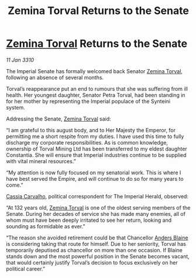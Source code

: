 :PROPERTIES:
:ID:       fc645f68-9fdc-4f89-a084-aaa9e4ac6a01
:END:
#+title: Zemina Torval Returns to the Senate
#+filetags: :Empire:galnet:

* [[id:d8e3667c-3ba1-43aa-bc90-dac719c6d5e7][Zemina Torval]] Returns to the Senate

/11 Jan 3310/

The Imperial Senate has formally welcomed back Senator [[id:d8e3667c-3ba1-43aa-bc90-dac719c6d5e7][Zemina Torval]], following an absence of several months. 

Torval’s reappearance put an end to rumours that she was suffering from ill health. Her youngest daughter, Senator Petra Torval, had been standing in for her mother by representing the Imperial populace of the Synteini system. 

Addressing the Senate, [[id:d8e3667c-3ba1-43aa-bc90-dac719c6d5e7][Zemina Torval]] said: 

“I am grateful to this august body, and to Her Majesty the Emperor, for permitting me a short respite from my duties. I have used this time to fully discharge my corporate responsibilities. As is common knowledge, ownership of Torval Mining Ltd has been transferred to my eldest daughter Constantia. She will ensure that Imperial industries continue to be supplied with vital mineral resources.” 

“My attention is now fully focused on my senatorial work. This is where I have best served the Empire, and will continue to do so for many years to come.” 

[[id:745efc38-c548-40c0-81d2-82973c604d37][Cassia Carvalho]], political correspondent for The Imperial Herald, observed: 

“At 132 years old, [[id:d8e3667c-3ba1-43aa-bc90-dac719c6d5e7][Zemina Torval]] is one of the oldest serving members of the Senate. During her decades of service she has made many enemies, all of whom must have been deeply irritated to see her return, looking and sounding as formidable as ever.” 

“The reason she avoided retirement could be that Chancellor [[id:e9679720-e0c1-449e-86a6-a5b3de3613f5][Anders Blaine]] is considering taking that route for himself. Due to her seniority, Torval has temporarily deputised as chancellor on more than one occasion. If Blaine stands down and the most powerful position in the Senate becomes vacant, that would certainly justify Torval’s decision to focus exclusively on her political career.”
